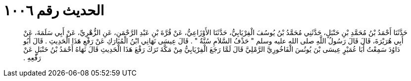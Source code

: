 
= الحديث رقم ١٠٠٦

[quote.hadith]
حَدَّثَنَا أَحْمَدُ بْنُ مُحَمَّدِ بْنِ حَنْبَلٍ، حَدَّثَنِي مُحَمَّدُ بْنُ يُوسُفَ الْفِرْيَابِيُّ، حَدَّثَنَا الأَوْزَاعِيُّ، عَنْ قُرَّةَ بْنِ عَبْدِ الرَّحْمَنِ، عَنِ الزُّهْرِيِّ، عَنْ أَبِي سَلَمَةَ، عَنْ أَبِي هُرَيْرَةَ، قَالَ قَالَ رَسُولُ اللَّهِ صلى الله عليه وسلم ‏"‏ حَذْفُ السَّلاَمِ سُنَّةٌ ‏"‏ ‏.‏ قَالَ عِيسَى نَهَانِي ابْنُ الْمُبَارَكِ عَنْ رَفْعِ هَذَا الْحَدِيثِ ‏.‏ قَالَ أَبُو دَاوُدَ سَمِعْتُ أَبَا عُمَيْرٍ عِيسَى بْنَ يُونُسَ الْفَاخُورِيَّ الرَّمْلِيَّ قَالَ لَمَّا رَجَعَ الْفِرْيَابِيُّ مِنْ مَكَّةَ تَرَكَ رَفْعَ هَذَا الْحَدِيثِ قَالَ نَهَاهُ أَحْمَدُ بْنُ حَنْبَلٍ عَنْ رَفْعِهِ ‏.‏
